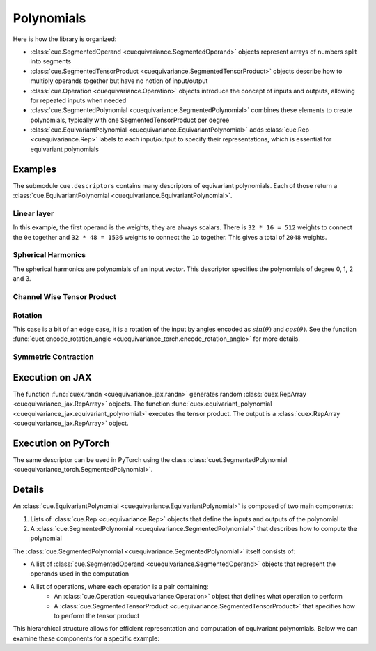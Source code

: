 .. SPDX-FileCopyrightText: Copyright (c) 2024-2025 NVIDIA CORPORATION & AFFILIATES. All rights reserved.
   SPDX-License-Identifier: Apache-2.0

   Licensed under the Apache License, Version 2.0 (the "License");
   you may not use this file except in compliance with the License.
   You may obtain a copy of the License at

   http://www.apache.org/licenses/LICENSE-2.0

   Unless required by applicable law or agreed to in writing, software
   distributed under the License is distributed on an "AS IS" BASIS,
   WITHOUT WARRANTIES OR CONDITIONS OF ANY KIND, either express or implied.
   See the License for the specific language governing permissions and
   limitations under the License.

Polynomials
===========

Here is how the library is organized:

* :class:`cue.SegmentedOperand <cuequivariance.SegmentedOperand>` objects represent arrays of numbers split into segments
* :class:`cue.SegmentedTensorProduct <cuequivariance.SegmentedTensorProduct>` objects describe how to multiply operands together but have no notion of input/output
* :class:`cue.Operation <cuequivariance.Operation>` objects introduce the concept of inputs and outputs, allowing for repeated inputs when needed
* :class:`cue.SegmentedPolynomial <cuequivariance.SegmentedPolynomial>` combines these elements to create polynomials, typically with one SegmentedTensorProduct per degree
* :class:`cue.EquivariantPolynomial <cuequivariance.EquivariantPolynomial>` adds :class:`cue.Rep <cuequivariance.Rep>` labels to each input/output to specify their representations, which is essential for equivariant polynomials

Examples
--------

The submodule ``cue.descriptors`` contains many descriptors of equivariant polynomials. Each of those return a :class:`cue.EquivariantPolynomial <cuequivariance.EquivariantPolynomial>`.

Linear layer
^^^^^^^^^^^^

.. jupyter-execute::

    import cuequivariance as cue

    irreps_in = cue.Irreps("O3", "32x0e + 32x1o")
    irreps_out = cue.Irreps("O3", "16x0e + 48x1o")
    cue.descriptors.linear(irreps_in, irreps_out)

In this example, the first operand is the weights, they are always scalars.
There is ``32 * 16 = 512`` weights to connect the ``0e`` together and ``32 * 48 = 1536`` weights to connect the ``1o`` together. This gives a total of ``2048`` weights.

Spherical Harmonics
^^^^^^^^^^^^^^^^^^^

.. jupyter-execute::

    cue.descriptors.spherical_harmonics(cue.SO3(1), [0, 1, 2, 3])

The spherical harmonics are polynomials of an input vector.
This descriptor specifies the polynomials of degree 0, 1, 2 and 3.

Channel Wise Tensor Product
^^^^^^^^^^^^^^^^^^^^^^^^^^^

.. jupyter-execute::

    irreps = cue.Irreps("O3", "0e + 1o + 2e")
    cue.descriptors.channelwise_tensor_product(32 * irreps, irreps, irreps)

Rotation
^^^^^^^^

.. jupyter-execute::

    cue.descriptors.yxy_rotation(cue.Irreps("O3", "32x0e + 32x1o"))

This case is a bit of an edge case, it is a rotation of the input by angles encoded as :math:`sin(\theta)` and :math:`cos(\theta)`. See the function :func:`cuet.encode_rotation_angle <cuequivariance_torch.encode_rotation_angle>` for more details.

Symmetric Contraction
^^^^^^^^^^^^^^^^^^^^^

.. jupyter-execute::

    irreps = 128 * cue.Irreps("O3", "0e + 1o + 2e")
    e = cue.descriptors.symmetric_contraction(irreps, irreps, [0, 1, 2, 3])
    e


Execution on JAX
----------------

.. jupyter-execute::

    import jax
    import jax.numpy as jnp
    import cuequivariance as cue
    import cuequivariance_jax as cuex

    w = cuex.randn(jax.random.key(0), e.inputs[0])
    x = cuex.randn(jax.random.key(1), e.inputs[1])

    cuex.equivariant_polynomial(e, [w, x])

The function :func:`cuex.randn <cuequivariance_jax.randn>` generates random :class:`cuex.RepArray <cuequivariance_jax.RepArray>` objects.
The function :func:`cuex.equivariant_polynomial <cuequivariance_jax.equivariant_polynomial>` executes the tensor product.
The output is a :class:`cuex.RepArray <cuequivariance_jax.RepArray>` object.


Execution on PyTorch
--------------------

The same descriptor can be used in PyTorch using the class :class:`cuet.SegmentedPolynomial <cuequivariance_torch.SegmentedPolynomial>`.

.. jupyter-execute::

    import torch
    import cuequivariance as cue
    import cuequivariance_torch as cuet

    if torch.cuda.is_available():
        module = cuet.SegmentedPolynomial(e.polynomial)

        w = torch.randn(1, e.inputs[0].dim).cuda()
        x = torch.randn(1, e.inputs[1].dim).cuda()

        module([w, x])

Details
-------

An :class:`cue.EquivariantPolynomial <cuequivariance.EquivariantPolynomial>` is composed of two main components:

1. Lists of :class:`cue.Rep <cuequivariance.Rep>` objects that define the inputs and outputs of the polynomial
2. A :class:`cue.SegmentedPolynomial <cuequivariance.SegmentedPolynomial>` that describes how to compute the polynomial

The :class:`cue.SegmentedPolynomial <cuequivariance.SegmentedPolynomial>` itself consists of:

* A list of :class:`cue.SegmentedOperand <cuequivariance.SegmentedOperand>` objects that represent the operands used in the computation
* A list of operations, where each operation is a pair containing:
    * An :class:`cue.Operation <cuequivariance.Operation>` object that defines what operation to perform
    * A :class:`cue.SegmentedTensorProduct <cuequivariance.SegmentedTensorProduct>` that specifies how to perform the tensor product

This hierarchical structure allows for efficient representation and computation of equivariant polynomials. Below we can examine these components for a specific example:

.. jupyter-execute::

    e.inputs, e.outputs

.. jupyter-execute::

    p = e.polynomial
    p

.. jupyter-execute::

    p.inputs, p.outputs

.. jupyter-execute::

    p.operations
    